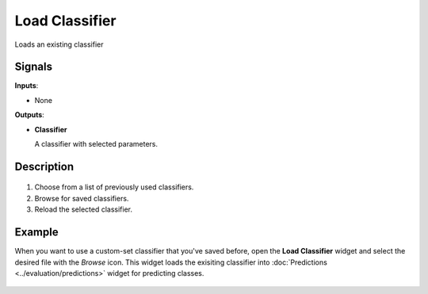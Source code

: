Load Classifier
===============

.. figure:: icons/load-classifier.png

Loads an existing classifier

Signals
-------

**Inputs**:

-  None

**Outputs**:

-  **Classifier**

   A classifier with selected parameters.

Description
-----------

.. figure:: images/LoadClassifier-stamped.png

1. Choose from a list of previously used classifiers.

2. Browse for saved classifiers.

3. Reload the selected classifier.

Example
-------

When you want to use a custom-set classifier that you've saved before,
open the **Load Classifier** widget and select the desired file with the
*Browse* icon. This widget loads the exisiting classifier into
:doc:`Predictions <../evaluation/predictions>` widget for predicting classes.

.. figure:: images/LoadClassifier-example.png
